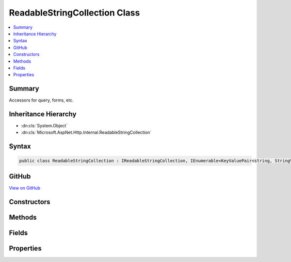 

ReadableStringCollection Class
==============================



.. contents:: 
   :local:



Summary
-------

Accessors for query, forms, etc.





Inheritance Hierarchy
---------------------


* :dn:cls:`System.Object`
* :dn:cls:`Microsoft.AspNet.Http.Internal.ReadableStringCollection`








Syntax
------

.. code-block:: csharp

   public class ReadableStringCollection : IReadableStringCollection, IEnumerable<KeyValuePair<string, StringValues>>, IEnumerable





GitHub
------

`View on GitHub <https://github.com/aspnet/apidocs/blob/master/aspnet/httpabstractions/src/Microsoft.AspNet.Http/ReadableStringCollection.cs>`_





.. dn:class:: Microsoft.AspNet.Http.Internal.ReadableStringCollection

Constructors
------------

.. dn:class:: Microsoft.AspNet.Http.Internal.ReadableStringCollection
    :noindex:
    :hidden:

    
    .. dn:constructor:: Microsoft.AspNet.Http.Internal.ReadableStringCollection.ReadableStringCollection(System.Collections.Generic.IDictionary<System.String, Microsoft.Extensions.Primitives.StringValues>)
    
        
    
        Create a new wrapper
    
        
        
        
        :type store: System.Collections.Generic.IDictionary{System.String,Microsoft.Extensions.Primitives.StringValues}
    
        
        .. code-block:: csharp
    
           public ReadableStringCollection(IDictionary<string, StringValues> store)
    

Methods
-------

.. dn:class:: Microsoft.AspNet.Http.Internal.ReadableStringCollection
    :noindex:
    :hidden:

    
    .. dn:method:: Microsoft.AspNet.Http.Internal.ReadableStringCollection.ContainsKey(System.String)
    
        
    
        Determines whether the collection contains an element with the specified key.
    
        
        
        
        :type key: System.String
        :rtype: System.Boolean
    
        
        .. code-block:: csharp
    
           public bool ContainsKey(string key)
    
    .. dn:method:: Microsoft.AspNet.Http.Internal.ReadableStringCollection.GetEnumerator()
    
        
        :rtype: System.Collections.Generic.IEnumerator{System.Collections.Generic.KeyValuePair{System.String,Microsoft.Extensions.Primitives.StringValues}}
    
        
        .. code-block:: csharp
    
           public IEnumerator<KeyValuePair<string, StringValues>> GetEnumerator()
    
    .. dn:method:: Microsoft.AspNet.Http.Internal.ReadableStringCollection.System.Collections.IEnumerable.GetEnumerator()
    
        
        :rtype: System.Collections.IEnumerator
    
        
        .. code-block:: csharp
    
           IEnumerator IEnumerable.GetEnumerator()
    

Fields
------

.. dn:class:: Microsoft.AspNet.Http.Internal.ReadableStringCollection
    :noindex:
    :hidden:

    
    .. dn:field:: Microsoft.AspNet.Http.Internal.ReadableStringCollection.Empty
    
        
    
        
        .. code-block:: csharp
    
           public static readonly IReadableStringCollection Empty
    

Properties
----------

.. dn:class:: Microsoft.AspNet.Http.Internal.ReadableStringCollection
    :noindex:
    :hidden:

    
    .. dn:property:: Microsoft.AspNet.Http.Internal.ReadableStringCollection.Count
    
        
    
        Gets the number of elements contained in the collection.
    
        
        :rtype: System.Int32
    
        
        .. code-block:: csharp
    
           public int Count { get; }
    
    .. dn:property:: Microsoft.AspNet.Http.Internal.ReadableStringCollection.Item[System.String]
    
        
    
        Get the associated value from the collection.  Multiple values will be merged.
        Returns StringValues.Empty if the key is not present.
    
        
        
        
        :type key: System.String
        :rtype: Microsoft.Extensions.Primitives.StringValues
    
        
        .. code-block:: csharp
    
           public StringValues this[string key] { get; }
    
    .. dn:property:: Microsoft.AspNet.Http.Internal.ReadableStringCollection.Keys
    
        
    
        Gets a collection containing the keys.
    
        
        :rtype: System.Collections.Generic.ICollection{System.String}
    
        
        .. code-block:: csharp
    
           public ICollection<string> Keys { get; }
    

